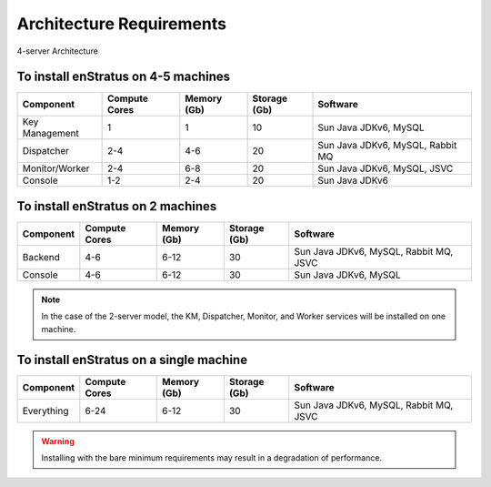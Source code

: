 Architecture Requirements
-------------------------

.. figure:: images/enstratusArchitecture.png
   :height: 600px
   :width: 800 px
   :scale: 75 %
   :alt: 4-server Architecture
   :align: center

   4-server Architecture

To install enStratus on 4-5 machines
~~~~~~~~~~~~~~~~~~~~~~~~~~~~~~~~~~~~

.. tabularcolumns:: |l|l|l|l|l|

+----------------+---------------+-------------+--------------+----------------------------------+
| Component      | Compute Cores | Memory (Gb) | Storage (Gb) | Software                         |
+================+===============+=============+==============+==================================+
| Key Management | 1             | 1           | 10           | Sun Java JDKv6, MySQL            |
+----------------+---------------+-------------+--------------+----------------------------------+
| Dispatcher     | 2-4           | 4-6         | 20           | Sun Java JDKv6, MySQL, Rabbit MQ |
+----------------+---------------+-------------+--------------+----------------------------------+
| Monitor/Worker | 2-4           | 6-8         | 20           | Sun Java JDKv6, MySQL, JSVC      |
+----------------+---------------+-------------+--------------+----------------------------------+
| Console        | 1-2           | 2-4         | 20           | Sun Java JDKv6                   |
+----------------+---------------+-------------+--------------+----------------------------------+

To install enStratus on 2 machines
~~~~~~~~~~~~~~~~~~~~~~~~~~~~~~~~~~

.. tabularcolumns:: |l|l|l|l|l|

+----------------+---------------+-------------+--------------+----------------------------------------+
| Component      | Compute Cores | Memory (Gb) | Storage (Gb) | Software                               |
+================+===============+=============+==============+========================================+
| Backend        | 4-6           | 6-12        | 30           | Sun Java JDKv6, MySQL, Rabbit MQ, JSVC |
+----------------+---------------+-------------+--------------+----------------------------------------+
| Console        | 4-6           | 6-12        | 30           | Sun Java JDKv6, MySQL                  |
+----------------+---------------+-------------+--------------+----------------------------------------+

.. Note:: In the case of the 2-server model, the KM, Dispatcher, Monitor, and Worker services will be installed on one machine. 

To install enStratus on a single machine
~~~~~~~~~~~~~~~~~~~~~~~~~~~~~~~~~~~~~~~~

.. tabularcolumns:: |l|l|l|l|l|

+----------------+---------------+-------------+--------------+----------------------------------------+
| Component      | Compute Cores | Memory (Gb) | Storage (Gb) | Software                               |
+================+===============+=============+==============+========================================+
| Everything     | 6-24          | 6-12        | 30           | Sun Java JDKv6, MySQL, Rabbit MQ, JSVC |
+----------------+---------------+-------------+--------------+----------------------------------------+


.. Warning:: Installing with the bare minimum requirements may result in a degradation of performance.


